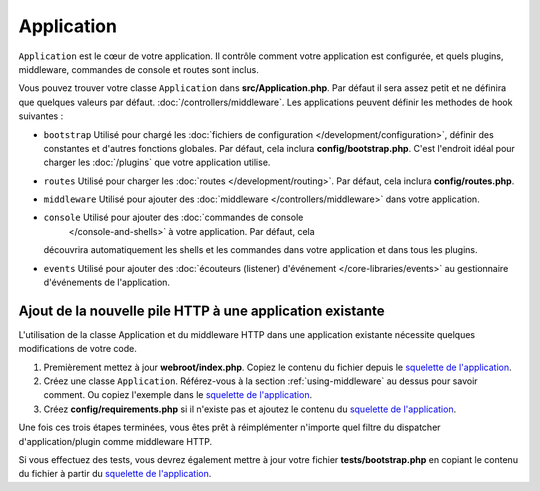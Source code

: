 Application
###########

``Application`` est le cœur de votre application. Il contrôle comment
votre application est configurée, et quels plugins, middleware, commandes
de console et routes sont inclus.

Vous pouvez trouver votre classe ``Application`` dans **src/Application.php**.
Par défaut il sera assez petit et ne définira que quelques valeurs par défaut.
:doc:`/controllers/middleware`. Les applications peuvent définir les
methodes de hook suivantes :

* ``bootstrap`` Utilisé pour chargé les :doc:`fichiers de configuration
  </development/configuration>`, définir des constantes et d'autres fonctions
  globales.
  Par défaut, cela inclura **config/bootstrap.php**. C'est l'endroit idéal
  pour charger les :doc:`/plugins` que votre application utilise.
* ``routes`` Utilisé pour charger les :doc:`routes </development/routing>`.
  Par défaut, cela inclura **config/routes.php**.
* ``middleware`` Utilisé pour ajouter des :doc:`middleware </controllers/middleware>`
  dans votre application.
* ``console`` Utilisé pour ajouter des :doc:`commandes de console
    </console-and-shells>` à votre application. Par défaut, cela
  découvrira automatiquement les shells et les commandes dans votre
  application et dans tous les plugins.
* ``events`` Utilisé pour ajouter des :doc:`écouteurs (listener) d'événement
  </core-libraries/events>` au gestionnaire d'événements de l'application.

.. _adding-http-stack:

Ajout de la nouvelle pile HTTP à une application existante
==========================================================

L'utilisation de la classe Application et du middleware HTTP dans une
application existante nécessite quelques modifications de votre code.

#. Premièrement mettez à jour **webroot/index.php**. Copiez le contenu du
   fichier depuis le `squelette de l'application <https://github.com/cakephp/app/tree/master/webroot/index.php>`__.
#. Créez une classe ``Application``. Référez-vous à la section
   :ref:`using-middleware` au dessus pour savoir comment. Ou copiez l'exemple
   dans le `squelette de l'application <https://github.com/cakephp/app/tree/master/src/Application.php>`__.
#. Créez **config/requirements.php** si il n'existe pas et ajoutez le contenu
   du `squelette de l'application <https://github.com/cakephp/app/blob/master/config/requirements.php>`__.

Une fois ces trois étapes terminées, vous êtes prêt à réimplémenter n'importe
quel filtre du dispatcher d'application/plugin comme middleware HTTP.

Si vous effectuez des tests, vous devrez également mettre à jour votre fichier
**tests/bootstrap.php** en copiant le contenu du fichier à partir du
`squelette de l'application <https://github.com/cakephp/app/tree/master/tests/bootstrap.php>`_.

.. meta::
    :title lang=fr: Application CakePHP
    :keywords lang=fr: http, middleware, psr-7, events, plugins, application, événements, baseapplication
